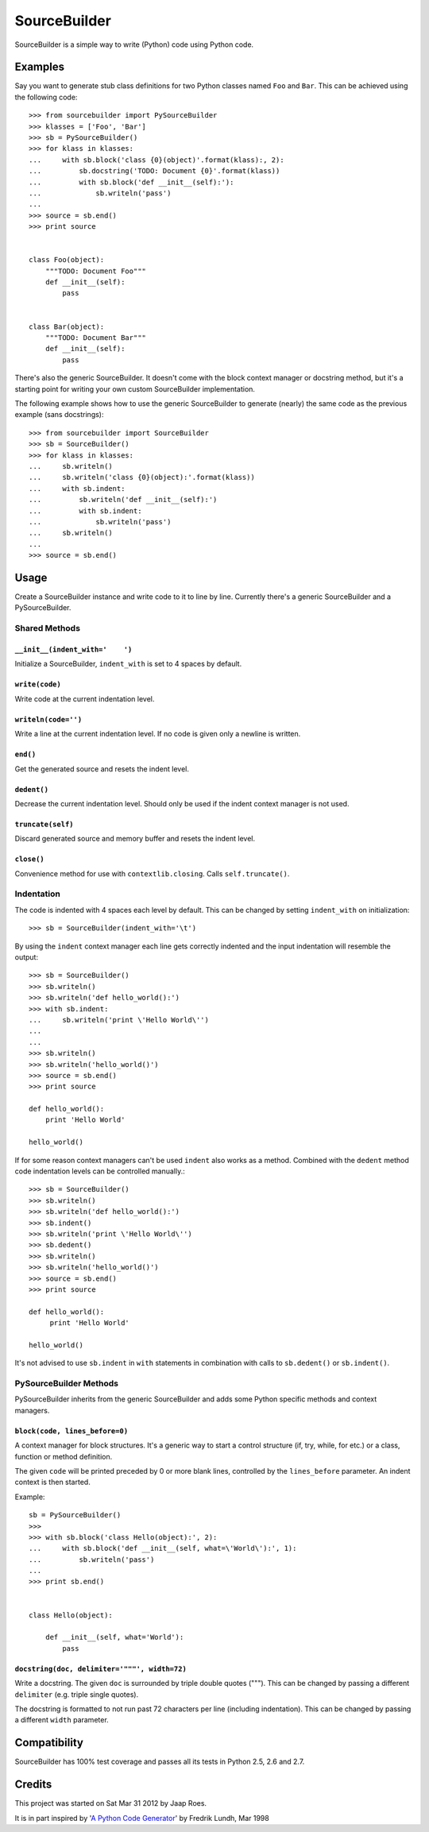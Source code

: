 =============
SourceBuilder
=============

SourceBuilder is a simple way to write (Python) code using Python code.

Examples
========

Say you want to generate stub class definitions for two Python classes
named ``Foo`` and ``Bar``. This can be achieved using the following code::

    >>> from sourcebuilder import PySourceBuilder
    >>> klasses = ['Foo', 'Bar']
    >>> sb = PySourceBuilder()
    >>> for klass in klasses:
    ...     with sb.block('class {0}(object)'.format(klass):, 2):
    ...         sb.docstring('TODO: Document {0}'.format(klass))
    ...         with sb.block('def __init__(self):'):
    ...             sb.writeln('pass')
    ...
    >>> source = sb.end()
    >>> print source


    class Foo(object):
        """TODO: Document Foo"""
        def __init__(self):
            pass


    class Bar(object):
        """TODO: Document Bar"""
        def __init__(self):
            pass

There's also the generic SourceBuilder. It doesn't come with the block
context manager or docstring method, but it's a starting point for writing
your own custom SourceBuilder implementation.

The following example shows how to use the generic SourceBuilder to generate
(nearly) the same code as the previous example (sans docstrings)::

    >>> from sourcebuilder import SourceBuilder
    >>> sb = SourceBuilder()
    >>> for klass in klasses:
    ...     sb.writeln()
    ...     sb.writeln('class {0}(object):'.format(klass))
    ...     with sb.indent:
    ...         sb.writeln('def __init__(self):')
    ...         with sb.indent:
    ...             sb.writeln('pass')
    ...     sb.writeln()
    ...
    >>> source = sb.end()

Usage
=====

Create a SourceBuilder instance and write code to it to line by line.
Currently there's a generic SourceBuilder and a PySourceBuilder.

Shared Methods
--------------

``__init__(indent_with='    ')``
********************************
Initialize a SourceBuilder, ``indent_with`` is set to 4 spaces by default.

``write(code)``
***************
Write code at the current indentation level.

``writeln(code='')``
********************
Write a line at the current indentation level.
If no code is given only a newline is written.

``end()``
*********
Get the generated source and resets the indent level.

``dedent()``
************
Decrease the current indentation level. Should only be used if the indent
context manager is not used.

``truncate(self)``
******************
Discard generated source and memory buffer and resets the indent level.

``close()``
***********
Convenience method for use with ``contextlib.closing``.
Calls ``self.truncate()``.

Indentation
-----------

The code is indented with 4 spaces each level by default. This can be
changed by setting ``indent_with`` on initialization::

    >>> sb = SourceBuilder(indent_with='\t')

By using the ``indent`` context manager each line gets correctly indented
and the input indentation will resemble the output::

    >>> sb = SourceBuilder()
    >>> sb.writeln()
    >>> sb.writeln('def hello_world():')
    >>> with sb.indent:
    ...     sb.writeln('print \'Hello World\'')
    ...
    ...
    >>> sb.writeln()
    >>> sb.writeln('hello_world()')
    >>> source = sb.end()
    >>> print source

    def hello_world():
        print 'Hello World'

    hello_world()

If for some reason context managers can't be used ``indent`` also works
as a method. Combined with the ``dedent`` method code indentation levels
can be controlled manually.::

    >>> sb = SourceBuilder()
    >>> sb.writeln()
    >>> sb.writeln('def hello_world():')
    >>> sb.indent()
    >>> sb.writeln('print \'Hello World\'')
    >>> sb.dedent()
    >>> sb.writeln()
    >>> sb.writeln('hello_world()')
    >>> source = sb.end()
    >>> print source

    def hello_world():
         print 'Hello World'

    hello_world()

It's not advised to use ``sb.indent`` in ``with`` statements in combination
with calls to ``sb.dedent()`` or ``sb.indent()``.

PySourceBuilder Methods
-----------------------

PySourceBuilder inherits from the generic SourceBuilder and adds some Python
specific methods and context managers.

``block(code, lines_before=0)``
*******************************

A context manager for block structures. It's a generic way to start a
control structure (if, try, while, for etc.) or a class, function or
method definition.

The given ``code`` will be printed preceded by 0 or more blank lines,
controlled by the ``lines_before`` parameter. An indent context is
then started.

Example::

    sb = PySourceBuilder()
    >>>
    >>> with sb.block('class Hello(object):', 2):
    ...     with sb.block('def __init__(self, what=\'World\'):', 1):
    ...         sb.writeln('pass')
    ...
    >>> print sb.end()


    class Hello(object):

        def __init__(self, what='World'):
            pass

``docstring(doc, delimiter='"""', width=72)``
*********************************************

Write a docstring. The given ``doc`` is surrounded by triple double
quotes ("""). This can be changed by passing a different ``delimiter``
(e.g. triple single quotes).

The docstring is formatted to not run past 72 characters per line (including
indentation). This can be changed by passing a different ``width`` parameter.

Compatibility
=============

SourceBuilder has 100% test coverage and passes all its tests in Python 2.5,
2.6 and 2.7.

Credits
=======

This project was started on Sat Mar 31 2012 by Jaap Roes.

It is in part inspired by
'`A Python Code Generator <http://effbot.org/zone/python-code-generator.htm>`_'
by Fredrik Lundh, Mar 1998
